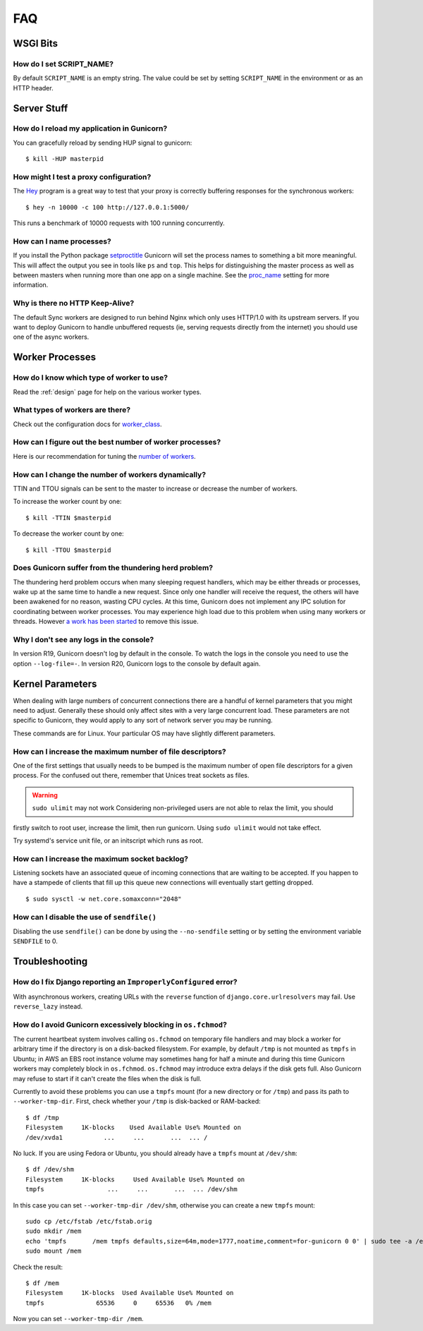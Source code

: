 .. _faq:

===
FAQ
===

WSGI Bits
=========

How do I set SCRIPT_NAME?
-------------------------

By default ``SCRIPT_NAME`` is an empty string. The value could be set by
setting ``SCRIPT_NAME`` in the environment or as an HTTP header.


Server Stuff
============

How do I reload my application in Gunicorn?
-------------------------------------------

You can gracefully reload by sending HUP signal to gunicorn::

    $ kill -HUP masterpid

How might I test a proxy configuration?
---------------------------------------

The Hey_ program is a great way to test that your proxy is correctly
buffering responses for the synchronous workers::

    $ hey -n 10000 -c 100 http://127.0.0.1:5000/

This runs a benchmark of 10000 requests with 100 running concurrently.

How can I name processes?
-------------------------

If you install the Python package setproctitle_ Gunicorn will set the process
names to something a bit more meaningful. This will affect the output you see
in tools like ``ps`` and ``top``. This helps for distinguishing the master
process as well as between masters when running more than one app on a single
machine. See the proc_name_ setting for more information.

Why is there no HTTP Keep-Alive?
--------------------------------

The default Sync workers are designed to run behind Nginx which only uses
HTTP/1.0 with its upstream servers. If you want to deploy Gunicorn to
handle unbuffered requests (ie, serving requests directly from the internet)
you should use one of the async workers.

.. _Hey: https://github.com/rakyll/hey
.. _setproctitle: https://pypi.python.org/pypi/setproctitle
.. _proc_name: settings.html#proc-name


Worker Processes
================

How do I know which type of worker to use?
------------------------------------------

Read the :ref:`design` page for help on the various worker types.

What types of workers are there?
--------------------------------

Check out the configuration docs for worker_class_.

How can I figure out the best number of worker processes?
---------------------------------------------------------

Here is our recommendation for tuning the `number of workers`_.

How can I change the number of workers dynamically?
---------------------------------------------------

TTIN and TTOU signals can be sent to the master to increase or decrease
the number of workers.

To increase the worker count by one::

    $ kill -TTIN $masterpid

To decrease the worker count by one::

    $ kill -TTOU $masterpid

Does Gunicorn suffer from the thundering herd problem?
------------------------------------------------------

The thundering herd problem occurs when many sleeping request handlers, which
may be either threads or processes, wake up at the same time to handle a new
request. Since only one handler will receive the request, the others will have
been awakened for no reason, wasting CPU cycles. At this time, Gunicorn does
not implement any IPC solution for coordinating between worker processes. You
may experience high load due to this problem when using many workers or
threads. However `a work has been started
<https://github.com/benoitc/gunicorn/issues/792>`_ to remove this issue.

.. _worker_class: settings.html#worker-class
.. _`number of workers`: design.html#how-many-workers

Why I don't see any logs in the console?
----------------------------------------

In version R19, Gunicorn doesn't log by default in the console.
To watch the logs in the console you need to use the option ``--log-file=-``.
In version R20, Gunicorn logs to the console by default again.

Kernel Parameters
=================

When dealing with large numbers of concurrent connections there are a handful
of kernel parameters that you might need to adjust. Generally these should only
affect sites with a very large concurrent load. These parameters are not
specific to Gunicorn, they would apply to any sort of network server you may be
running.

These commands are for Linux. Your particular OS may have slightly different
parameters.

How can I increase the maximum number of file descriptors?
----------------------------------------------------------

One of the first settings that usually needs to be bumped is the maximum number
of open file descriptors for a given process. For the confused out there,
remember that Unices treat sockets as files.

.. warning:: ``sudo ulimit`` may not work
  Considering non-privileged users are not able to relax the limit, you should
firstly switch to root user, increase the limit, then run gunicorn. Using ``sudo
ulimit`` would not take effect.

Try systemd's service unit file, or an initscript which runs as root.

How can I increase the maximum socket backlog?
----------------------------------------------

Listening sockets have an associated queue of incoming connections that are
waiting to be accepted. If you happen to have a stampede of clients that fill
up this queue new connections will eventually start getting dropped.

::

    $ sudo sysctl -w net.core.somaxconn="2048"

How can I disable the use of ``sendfile()``
-------------------------------------------

Disabling the use ``sendfile()`` can be done by using the ``--no-sendfile``
setting or by setting the environment variable ``SENDFILE`` to 0.



Troubleshooting
===============

How do I fix Django reporting an ``ImproperlyConfigured`` error?
----------------------------------------------------------------

With asynchronous workers, creating URLs with the ``reverse`` function of
``django.core.urlresolvers`` may fail. Use ``reverse_lazy`` instead.

.. _blocking-os-fchmod:

How do I avoid Gunicorn excessively blocking in ``os.fchmod``?
--------------------------------------------------------------

The current heartbeat system involves calling ``os.fchmod`` on temporary file
handlers and may block a worker for arbitrary time if the directory is on a
disk-backed filesystem. For example, by default ``/tmp`` is not mounted as
``tmpfs`` in Ubuntu; in AWS an EBS root instance volume may sometimes hang for
half a minute and during this time Gunicorn workers may completely block in
``os.fchmod``. ``os.fchmod`` may introduce extra delays if the disk gets full.
Also Gunicorn may refuse to start if it can't create the files when the disk is
full.

Currently to avoid these problems you can use a ``tmpfs`` mount (for a new
directory or for ``/tmp``) and pass its path to ``--worker-tmp-dir``. First,
check whether your ``/tmp`` is disk-backed or RAM-backed::

    $ df /tmp
    Filesystem     1K-blocks    Used Available Use% Mounted on
    /dev/xvda1           ...     ...       ...  ... /

No luck. If you are using Fedora or Ubuntu, you should already have a ``tmpfs``
mount at ``/dev/shm``::

    $ df /dev/shm
    Filesystem     1K-blocks     Used Available Use% Mounted on
    tmpfs                 ...     ...       ...  ... /dev/shm

In this case you can set ``--worker-tmp-dir /dev/shm``, otherwise you can
create a new ``tmpfs`` mount::

    sudo cp /etc/fstab /etc/fstab.orig
    sudo mkdir /mem
    echo 'tmpfs       /mem tmpfs defaults,size=64m,mode=1777,noatime,comment=for-gunicorn 0 0' | sudo tee -a /etc/fstab
    sudo mount /mem

Check the result::

    $ df /mem
    Filesystem     1K-blocks  Used Available Use% Mounted on
    tmpfs              65536     0     65536   0% /mem

Now you can set ``--worker-tmp-dir /mem``.
